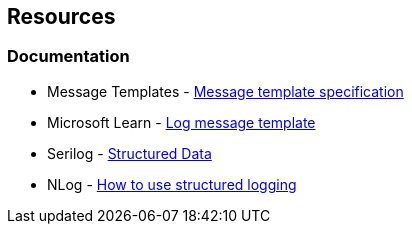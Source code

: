 == Resources

=== Documentation

* Message Templates - https://messagetemplates.org[Message template specification]
* Microsoft Learn - https://learn.microsoft.com/en-us/dotnet/core/extensions/logging?tabs=command-line#log-message-template[Log message template]
* Serilog - https://github.com/serilog/serilog/wiki/Structured-Data[Structured Data]
* NLog - https://github.com/NLog/NLog/wiki/How-to-use-structured-logging[How to use structured logging]
